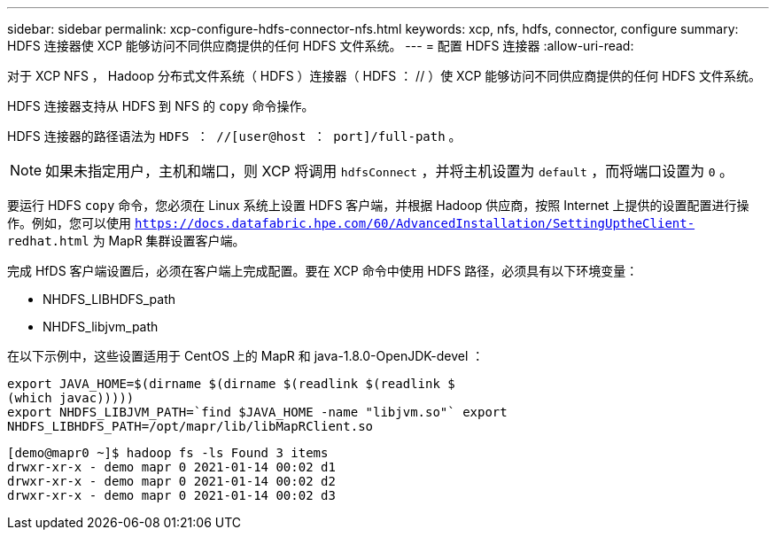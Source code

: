---
sidebar: sidebar 
permalink: xcp-configure-hdfs-connector-nfs.html 
keywords: xcp, nfs, hdfs, connector, configure 
summary: HDFS 连接器使 XCP 能够访问不同供应商提供的任何 HDFS 文件系统。 
---
= 配置 HDFS 连接器
:allow-uri-read: 


[role="lead"]
对于 XCP NFS ， Hadoop 分布式文件系统（ HDFS ）连接器（ HDFS ： // ）使 XCP 能够访问不同供应商提供的任何 HDFS 文件系统。

HDFS 连接器支持从 HDFS 到 NFS 的 `copy` 命令操作。

HDFS 连接器的路径语法为 `HDFS ： //[user@host ： port]/full-path` 。


NOTE: 如果未指定用户，主机和端口，则 XCP 将调用 `hdfsConnect` ，并将主机设置为 `default` ，而将端口设置为 `0` 。

要运行 HDFS `copy` 命令，您必须在 Linux 系统上设置 HDFS 客户端，并根据 Hadoop 供应商，按照 Internet 上提供的设置配置进行操作。例如，您可以使用 `https://docs.datafabric.hpe.com/60/AdvancedInstallation/SettingUptheClient- redhat.html` 为 MapR 集群设置客户端。

完成 HfDS 客户端设置后，必须在客户端上完成配置。要在 XCP 命令中使用 HDFS 路径，必须具有以下环境变量：

* NHDFS_LIBHDFS_path
* NHDFS_libjvm_path


在以下示例中，这些设置适用于 CentOS 上的 MapR 和 java-1.8.0-OpenJDK-devel ：

[listing]
----
export JAVA_HOME=$(dirname $(dirname $(readlink $(readlink $
(which javac)))))
export NHDFS_LIBJVM_PATH=`find $JAVA_HOME -name "libjvm.so"` export
NHDFS_LIBHDFS_PATH=/opt/mapr/lib/libMapRClient.so
----
[listing]
----
[demo@mapr0 ~]$ hadoop fs -ls Found 3 items
drwxr-xr-x - demo mapr 0 2021-01-14 00:02 d1
drwxr-xr-x - demo mapr 0 2021-01-14 00:02 d2
drwxr-xr-x - demo mapr 0 2021-01-14 00:02 d3
----